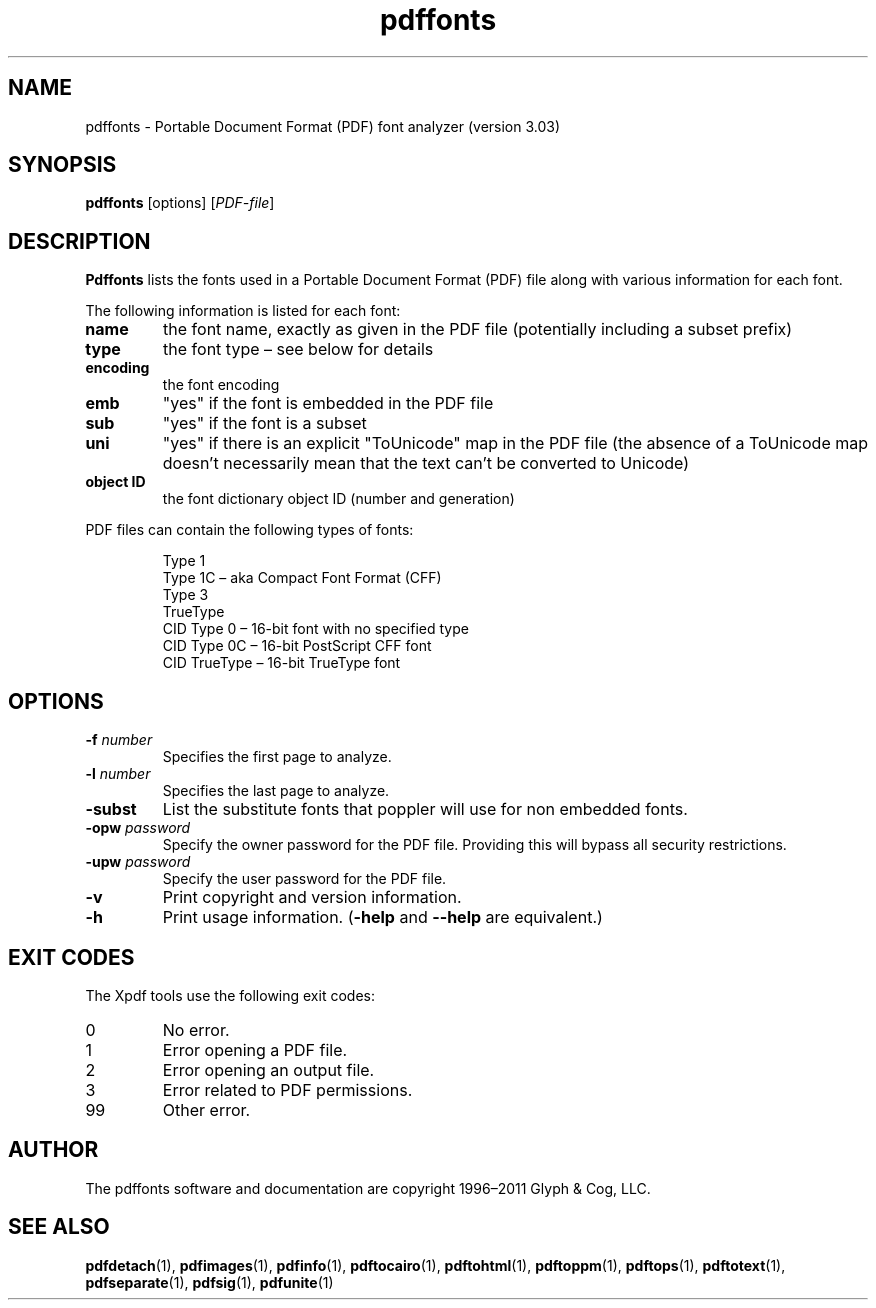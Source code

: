 .\" Copyright 1999-2011 Glyph & Cog, LLC
.TH pdffonts 1 "15 August 2011"
.SH NAME
pdffonts \- Portable Document Format (PDF) font analyzer (version
3.03)
.SH SYNOPSIS
.B pdffonts
[options]
.RI [ PDF-file ]
.SH DESCRIPTION
.B Pdffonts
lists the fonts used in a Portable Document Format (PDF) file along
with various information for each font.
.PP
The following information is listed for each font:
.TP
.B name
the font name, exactly as given in the PDF file (potentially including
a subset prefix)
.TP
.B type
the font type \(en see below for details
.TP
.B encoding
the font encoding
.TP
.B emb
"yes" if the font is embedded in the PDF file
.TP
.B sub
"yes" if the font is a subset
.TP
.B uni
"yes" if there is an explicit "ToUnicode" map in the PDF file (the
absence of a ToUnicode map doesn't necessarily mean that the text
can't be converted to Unicode)
.TP
.B object ID
the font dictionary object ID (number and generation)
.PP
PDF files can contain the following types of fonts:
.PP
.RS
Type 1
.RE
.RS
Type 1C \(en aka Compact Font Format (CFF)
.RE
.RS
Type 3
.RE
.RS
TrueType
.RE
.RS
CID Type 0 \(en 16-bit font with no specified type
.RE
.RS
CID Type 0C \(en 16-bit PostScript CFF font
.RE
.RS
CID TrueType \(en 16-bit TrueType font
.RE
.SH OPTIONS
.TP
.BI \-f " number"
Specifies the first page to analyze.
.TP
.BI \-l " number"
Specifies the last page to analyze.
.TP
.B \-subst
List the substitute fonts that poppler will use for non embedded fonts.
.TP
.BI \-opw " password"
Specify the owner password for the PDF file.  Providing this will
bypass all security restrictions.
.TP
.BI \-upw " password"
Specify the user password for the PDF file.
.TP
.B \-v
Print copyright and version information.
.TP
.B \-h
Print usage information.
.RB ( \-help
and
.B \-\-help
are equivalent.)
.SH EXIT CODES
The Xpdf tools use the following exit codes:
.TP
0
No error.
.TP
1
Error opening a PDF file.
.TP
2
Error opening an output file.
.TP
3
Error related to PDF permissions.
.TP
99
Other error.
.SH AUTHOR
The pdffonts software and documentation are copyright 1996\(en2011 Glyph
& Cog, LLC.
.SH "SEE ALSO"
.nh
.ad l
.BR pdfdetach (1),
.BR pdfimages (1),
.BR pdfinfo (1),
.BR pdftocairo (1),
.BR pdftohtml (1),
.BR pdftoppm (1),
.BR pdftops (1),
.BR pdftotext (1),
.BR pdfseparate (1),
.BR pdfsig (1),
.BR pdfunite (1)
